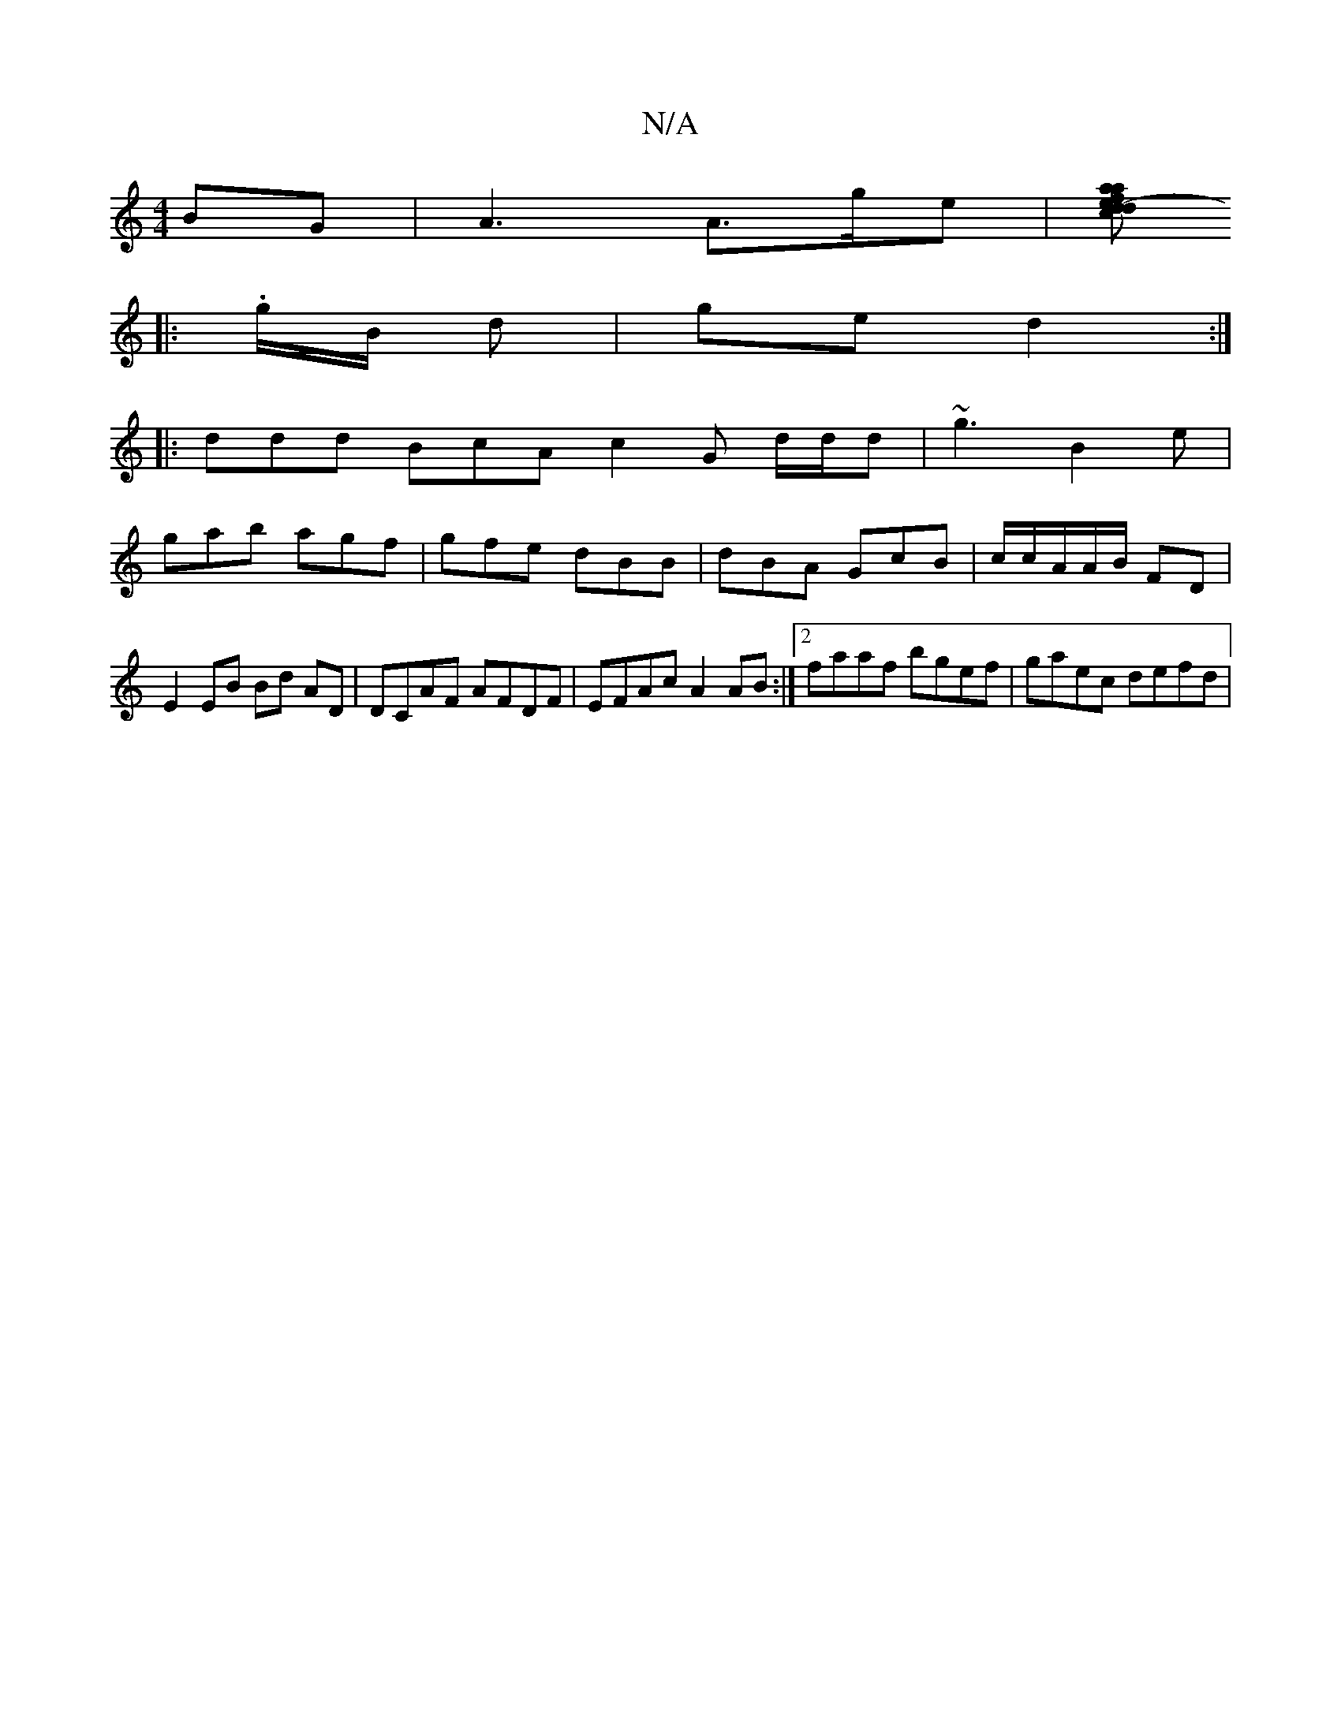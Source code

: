 X:1
T:N/A
M:4/4
R:N/A
K:Cmajor
>BG|A3 A>ge|[aafe- d2 c>d|fged F2:|
|:.g/B/ d | ge d2 :|
|: ddd BcA c2 G d/d/d | ~g3 B2 e |
gab agf | gfe dBB | dBA GcB | c/c/A/A/B/ FD | E2 EB Bd AD | DCAF AFDF | EFAc A2 AB:|2 faaf bgef| gaec defd|(